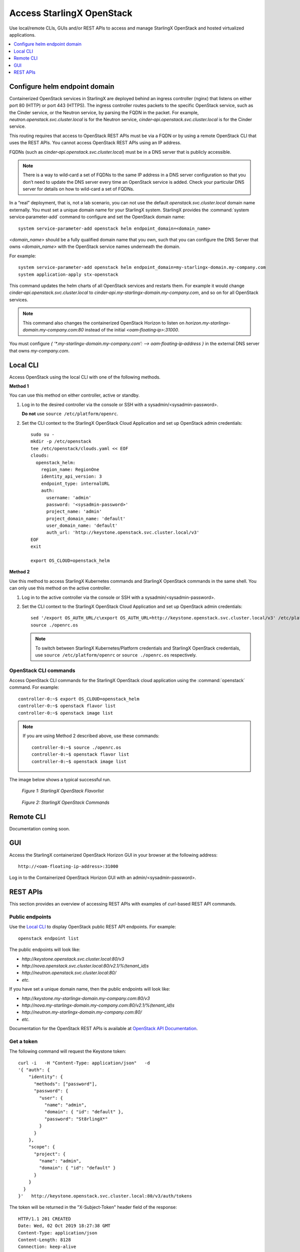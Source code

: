 ==========================
Access StarlingX OpenStack
==========================

Use local/remote CLIs, GUIs and/or REST APIs to access and manage StarlingX
OpenStack and hosted virtualized applications.

.. contents::
   :local:
   :depth: 1

------------------------------
Configure helm endpoint domain
------------------------------

Containerized OpenStack services in StarlingX are deployed behind an ingress
controller (nginx) that listens on either port 80 (HTTP) or port 443 (HTTPS).
The ingress controller routes packets to the specific OpenStack service, such as
the Cinder service, or the Neutron service, by parsing the FQDN in the packet.
For example, `neutron.openstack.svc.cluster.local` is for the Neutron service,
`cinder‐api.openstack.svc.cluster.local` is for the Cinder service.

This routing requires that access to OpenStack REST APIs must be via a FQDN
or by using a remote OpenStack CLI that uses the REST APIs. You cannot access
OpenStack REST APIs using an IP address.

FQDNs (such as `cinder‐api.openstack.svc.cluster.local`) must be in a DNS server
that is publicly accessible.

.. note::

   There is a way to wild‐card a set of FQDNs to the same IP address in a DNS
   server configuration so that you don’t need to update the DNS server every
   time an OpenStack service is added. Check your particular DNS server for
   details on how to wild-card a set of FQDNs.

In a “real” deployment, that is, not a lab scenario, you can not use the default
`openstack.svc.cluster.local` domain name externally. You must set a unique
domain name for your StarlingX system. StarlingX provides the
:command:`system service‐parameter-add` command to configure and set the
OpenStack domain name:

::

  system service-parameter-add openstack helm endpoint_domain=<domain_name>

`<domain_name>` should be a fully qualified domain name that you own, such that
you can configure the DNS Server that owns `<domain_name>` with the OpenStack
service names underneath the domain.

For example:
::

  system service-parameter-add openstack helm endpoint_domain=my-starlingx-domain.my-company.com
  system application-apply stx-openstack

This command updates the helm charts of all OpenStack services and restarts them.
For example it would change `cinder‐api.openstack.svc.cluster.local` to
`cinder‐api.my-starlingx-domain.my-company.com`, and so on for all OpenStack
services.

.. note::

   This command also changes the containerized OpenStack Horizon to listen on
   `horizon.my-starlingx-domain.my-company.com:80` instead of the initial
   `<oam‐floating‐ip>:31000`.

You must configure `{ ‘*.my-starlingx-domain.my-company.com’:  -->  oam‐floating‐ip‐address }`
in the external DNS server that owns `my-company.com`.

---------
Local CLI
---------

Access OpenStack using the local CLI with one of the following methods.

**Method 1**

You can use this method on either controller, active or standby.

#. Log in to the desired controller via the console or SSH with a
   sysadmin/<sysadmin-password>.

   **Do not** use ``source /etc/platform/openrc``.

#. Set the CLI context to the StarlingX OpenStack Cloud Application and set up
   OpenStack admin credentials:

   ::

    sudo su -
    mkdir -p /etc/openstack
    tee /etc/openstack/clouds.yaml << EOF
    clouds:
      openstack_helm:
        region_name: RegionOne
        identity_api_version: 3
        endpoint_type: internalURL
        auth:
          username: 'admin'
          password: '<sysadmin-password>'
          project_name: 'admin'
          project_domain_name: 'default'
          user_domain_name: 'default'
          auth_url: 'http://keystone.openstack.svc.cluster.local/v3'
    EOF
    exit

    export OS_CLOUD=openstack_helm

**Method 2**

Use this method to access StarlingX Kubernetes commands and StarlingX OpenStack
commands in the same shell. You can only use this method on the active
controller.

#.  Log in to the active controller via the console or SSH with a
    sysadmin/<sysadmin-password>.

#.  Set the CLI context to the StarlingX OpenStack Cloud Application and set up
    OpenStack admin credentials:

    ::

        sed '/export OS_AUTH_URL/c\export OS_AUTH_URL=http://keystone.openstack.svc.cluster.local/v3' /etc/platform/openrc > ~/openrc.os
        source ./openrc.os

    .. note::

        To switch between StarlingX Kubernetes/Platform credentials and StarlingX
        OpenStack credentials, use ``source /etc/platform/openrc`` or
        ``source ./openrc.os`` respectively.


**********************
OpenStack CLI commands
**********************

Access OpenStack CLI commands for the StarlingX OpenStack cloud application
using the :command:`openstack` command. For example:

::

        controller-0:~$ export OS_CLOUD=openstack_helm
        controller-0:~$ openstack flavor list
        controller-0:~$ openstack image list

.. note::

    If you are using Method 2 described above, use these commands:

    ::

        controller-0:~$ source ./openrc.os
        controller-0:~$ openstack flavor list
        controller-0:~$ openstack image list

The image below shows a typical successful run.

.. figure:: /deploy_install_guides/r5_release/figures/starlingx-access-openstack-flavorlist.png
   :alt: starlingx-access-openstack-flavorlist
   :scale: 50%

   *Figure 1: StarlingX OpenStack Flavorlist*


.. figure:: /deploy_install_guides/r5_release/figures/starlingx-access-openstack-command.png
   :alt: starlingx-access-openstack-command
   :scale: 50%

   *Figure 2: StarlingX OpenStack Commands*

----------
Remote CLI
----------

Documentation coming soon.

---
GUI
---

Access the StarlingX containerized OpenStack Horizon GUI in your browser at the
following address:

::

    http://<oam-floating-ip-address>:31000

Log in to the Containerized OpenStack Horizon GUI with an admin/<sysadmin-password>.

---------
REST APIs
---------

This section provides an overview of accessing REST APIs with examples of
`curl`-based REST API commands.

****************
Public endpoints
****************

Use the `Local CLI`_ to display OpenStack public REST API endpoints. For example:

::

  openstack endpoint list

The public endpoints will look like:

* `\http://keystone.openstack.svc.cluster.local:80/v3`
* `\http://nova.openstack.svc.cluster.local:80/v2.1/%(tenant_id)s`
* `\http://neutron.openstack.svc.cluster.local:80/`
* `etc.`

If you have set a unique domain name, then the public endpoints will look like:

* `\http://keystone.my-starlingx-domain.my-company.com:80/v3`
* `\http://nova.my-starlingx-domain.my-company.com:80/v2.1/%(tenant_id)s`
* `\http://neutron.my-starlingx-domain.my-company.com:80/`
* `etc.`

Documentation for the OpenStack REST APIs is available at
`OpenStack API Documentation <https://docs.openstack.org/api-quick-start/index.html>`_.

***********
Get a token
***********

The following command will request the Keystone token:

::

    curl -i   -H "Content-Type: application/json"   -d
    '{ "auth": {
        "identity": {
          "methods": ["password"],
          "password": {
            "user": {
              "name": "admin",
              "domain": { "id": "default" },
              "password": "St8rlingX*"
            }
          }
        },
        "scope": {
          "project": {
            "name": "admin",
            "domain": { "id": "default" }
          }
        }
      }
    }'   http://keystone.openstack.svc.cluster.local:80/v3/auth/tokens

The token will be returned in the "X-Subject-Token" header field of the response:

::

    HTTP/1.1 201 CREATED
    Date: Wed, 02 Oct 2019 18:27:38 GMT
    Content-Type: application/json
    Content-Length: 8128
    Connection: keep-alive
    X-Subject-Token: gAAAAABdlOwafP71DXZjbyEf4gsNYA8ftso910S-RdJhg0fnqWuMGyMUhYUUJSossuUIitrvu2VXYXDNPbnaGzFveOoXxYTPlM6Fgo1aCl6wW85zzuXqT6AsxoCn95OMFhj_HHeYNPTkcyjbuW-HH_rJfhuUXt85iytZ_YAQQUfSXM7N3zAk7Pg
    Vary: X-Auth-Token
    x-openstack-request-id: req-d1bbe060-32f0-4cf1-ba1d-7b38c56b79fb

    {"token": {"is_domain": false,

        ...

You can set an environment variable to hold the token value from the response.
For example:

::

  TOKEN=gAAAAABdlOwafP71DXZjbyEf4gsNYA8ftso910S

*****************
List Nova flavors
*****************

The following command will request a list of all Nova flavors:

::

    curl -i http://nova.openstack.svc.cluster.local:80/v2.1/flavors -X GET -H "Content-Type: application/json" -H "Accept: application/json" -H "X-Auth-Token:${TOKEN}" | tail -1 | python -m json.tool

The list will be returned in the response. For example:

::

     % Total    % Received % Xferd  Average Speed   Time    Time     Time  Current
                                     Dload  Upload   Total   Spent    Left  Speed
    100  2529  100  2529    0     0  24187      0 --:--:-- --:--:-- --:--:-- 24317
    {
        "flavors": [
            {
                "id": "04cfe4e5-0d8c-49b3-ba94-54371e13ddce",
                "links": [
                    {
                        "href": "http://nova.openstack.svc.cluster.local/v2.1/flavors/04cfe4e5-0d8c-49b3-ba94-54371e13ddce",
                        "rel": "self"
                    },
                    {
                        "href": "http://nova.openstack.svc.cluster.local/flavors/04cfe4e5-0d8c-49b3-ba94-54371e13ddce",
                        "rel": "bookmark"
                    }
                ],
                "name": "m1.tiny"
            },
            {
                "id": "14c725b1-1658-48ec-90e6-05048d269e89",
                "links": [
                    {
                        "href": "http://nova.openstack.svc.cluster.local/v2.1/flavors/14c725b1-1658-48ec-90e6-05048d269e89",
                        "rel": "self"
                    },
                    {
                        "href": "http://nova.openstack.svc.cluster.local/flavors/14c725b1-1658-48ec-90e6-05048d269e89",
                        "rel": "bookmark"
                    }
                ],
                "name": "medium.dpdk"
            },
            {

                ...


